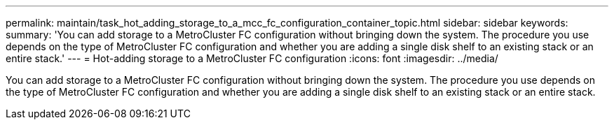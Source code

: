 ---
permalink: maintain/task_hot_adding_storage_to_a_mcc_fc_configuration_container_topic.html
sidebar: sidebar
keywords: 
summary: 'You can add storage to a MetroCluster FC configuration without bringing down the system. The procedure you use depends on the type of MetroCluster FC configuration and whether you are adding a single disk shelf to an existing stack or an entire stack.'
---
= Hot-adding storage to a MetroCluster FC configuration
:icons: font
:imagesdir: ../media/

[.lead]
You can add storage to a MetroCluster FC configuration without bringing down the system. The procedure you use depends on the type of MetroCluster FC configuration and whether you are adding a single disk shelf to an existing stack or an entire stack.
